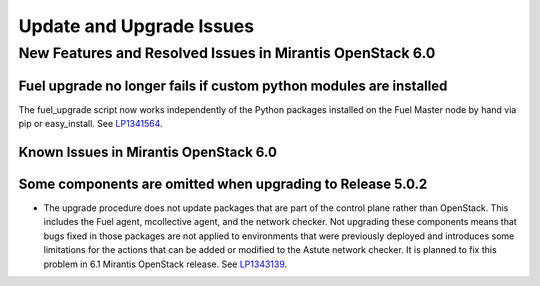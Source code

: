 
.. _update-upgrade-rn:

Update and Upgrade Issues
=========================

New Features and Resolved Issues in Mirantis OpenStack 6.0
----------------------------------------------------------

Fuel upgrade no longer fails if custom python modules are installed
+++++++++++++++++++++++++++++++++++++++++++++++++++++++++++++++++++

The fuel_upgrade script now works independently of the Python packages installed on the Fuel Master node by hand via pip or easy_install.
See `LP1341564 <https://bugs.launchpad.net/fuel/+bug/1341564>`_.

Known Issues in Mirantis OpenStack 6.0
++++++++++++++++++++++++++++++++++++++

Some components are omitted when upgrading to Release 5.0.2
+++++++++++++++++++++++++++++++++++++++++++++++++++++++++++

* The upgrade procedure does not update packages
  that are part of the control plane rather than OpenStack.
  This includes the Fuel agent, mcollective agent, and the network checker.
  Not upgrading these components means
  that bugs fixed in those packages are not applied
  to environments that were previously deployed
  and introduces some limitations
  for the actions that can be added or modified
  to the Astute network checker.
  It is planned to fix this problem in 6.1 Mirantis OpenStack release.
  See `LP1343139 <https://bugs.launchpad.net/bugs/1343139>`_.
